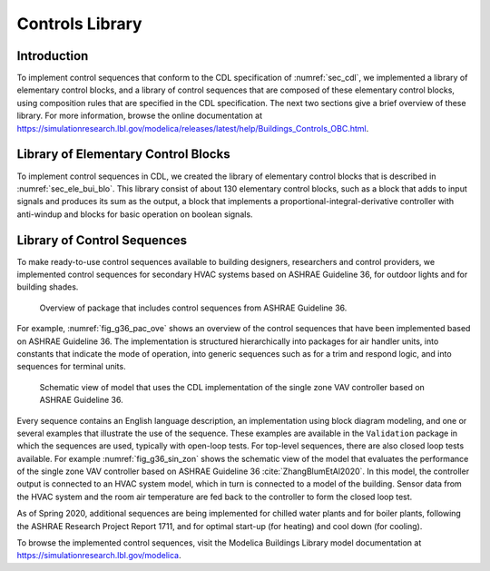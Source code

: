 Controls Library
----------------

Introduction
^^^^^^^^^^^^

To implement control sequences that conform to the CDL specification
of :numref:`sec_cdl`, we implemented a library of elementary
control blocks, and a library of control sequences that are composed
of these elementary control blocks, using composition rules that are
specified in the CDL specification.
The next two sections give a brief overview of these library.
For more information, browse the online documentation at
`https://simulationresearch.lbl.gov/modelica/releases/latest/help/Buildings_Controls_OBC.html <https://simulationresearch.lbl.gov/modelica/releases/latest/help/Buildings_Controls_OBC.html>`_.


Library of Elementary Control Blocks
^^^^^^^^^^^^^^^^^^^^^^^^^^^^^^^^^^^^

To implement control sequences in CDL, we created the library of elementary
control blocks that is described in :numref:`sec_ele_bui_blo`.
This library consist of about 130 elementary control blocks, such as a block
that adds to input signals and produces its sum as the output,
a block that implements a proportional-integral-derivative controller
with anti-windup and blocks for basic operation on boolean signals.


.. _sec_library_of_sequences:

Library of Control Sequences
^^^^^^^^^^^^^^^^^^^^^^^^^^^^
To make ready-to-use control sequences available to building designers,
researchers and control providers, we implemented control sequences
for secondary HVAC systems based on ASHRAE Guideline 36,
for outdoor lights and for building shades.

.. _fig_g36_pac_ove:

.. figure:: img/g36_package.*
   :width: 600px

   Overview of package that includes control sequences from ASHRAE Guideline 36.


For example, :numref:`fig_g36_pac_ove` shows an overview of the control sequences
that have been implemented based on ASHRAE Guideline 36.
The implementation is structured hierarchically into packages
for air handler units, into constants that indicate the mode of operation,
into generic sequences such as for a trim and respond logic,
and into sequences for terminal units.

.. _fig_g36_sin_zon:

.. figure:: img/vavSingleZoneSchema.*
   :width: 600px

   Schematic view of model that uses the CDL implementation of the
   single zone VAV controller based on ASHRAE Guideline 36.


Every sequence contains an English language description,
an implementation using block diagram modeling, and one or several examples
that illustrate the use of the sequence. These examples
are available in the ``Validation`` package in which the sequences are used,
typically with open-loop tests.
For top-level sequences, there are also closed loop tests
available. For example :numref:`fig_g36_sin_zon`
shows the schematic view of the model that evaluates the performance
of the single zone VAV controller
based on ASHRAE Guideline 36 :cite:`ZhangBlumEtAl2020`.
In this model, the controller output is connected to an HVAC system model,
which in turn is connected to a model of the building.
Sensor data from the HVAC system and the room air temperature
are fed back to the controller to form the closed loop test.

As of Spring 2020, additional sequences are being implemented
for chilled water plants and for boiler plants,
following the ASHRAE Research Project Report 1711,
and for optimal start-up (for heating) and cool down (for cooling).

To browse the implemented control sequences, visit
the Modelica Buildings Library model documentation at
`https://simulationresearch.lbl.gov/modelica <https://simulationresearch.lbl.gov/modelica>`_.
